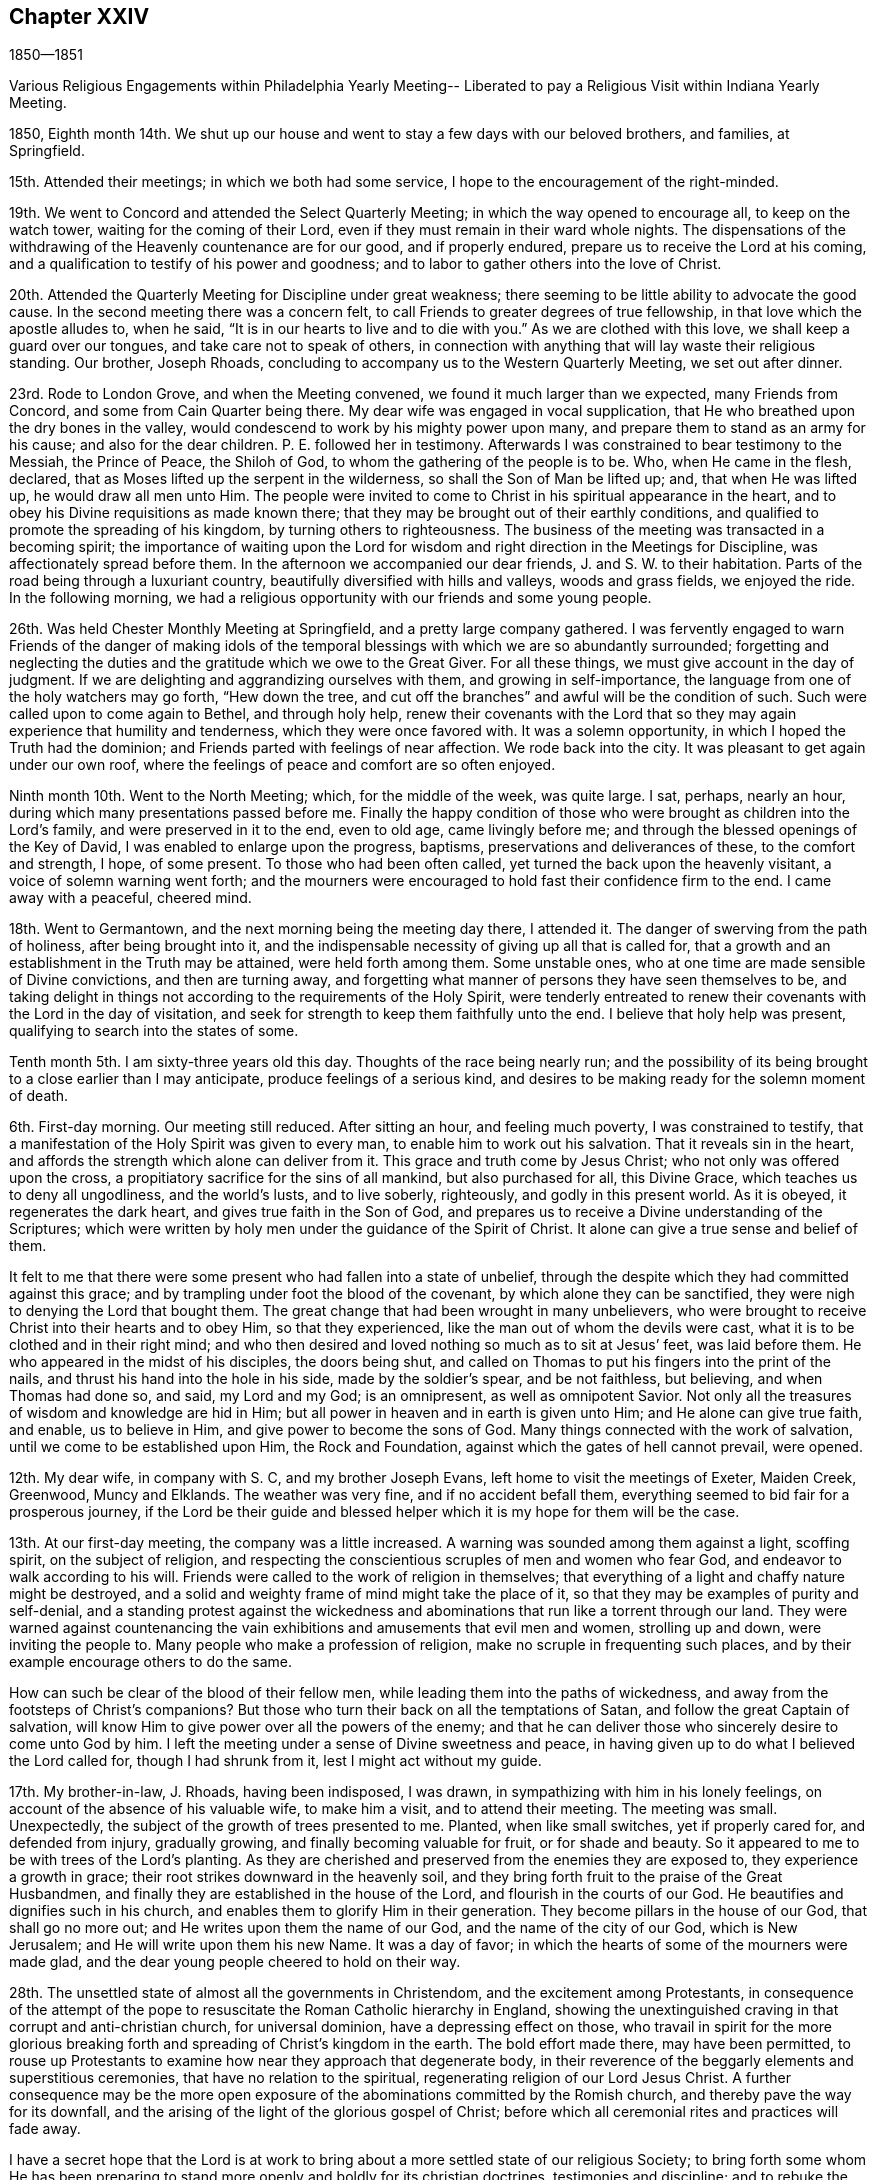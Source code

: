 == Chapter XXIV

1850--1851

Various Religious Engagements within Philadelphia Yearly Meeting--
Liberated to pay a Religious Visit within Indiana Yearly Meeting.

1850,
Eighth month 14th. We shut up our house and went
to stay a few days with our beloved brothers,
and families, at Springfield.

15th. Attended their meetings; in which we both had some service,
I hope to the encouragement of the right-minded.

19th. We went to Concord and attended the Select Quarterly Meeting;
in which the way opened to encourage all, to keep on the watch tower,
waiting for the coming of their Lord,
even if they must remain in their ward whole nights.
The dispensations of the withdrawing of the Heavenly countenance are for our good,
and if properly endured, prepare us to receive the Lord at his coming,
and a qualification to testify of his power and goodness;
and to labor to gather others into the love of Christ.

20th. Attended the Quarterly Meeting for Discipline under great weakness;
there seeming to be little ability to advocate the good cause.
In the second meeting there was a concern felt,
to call Friends to greater degrees of true fellowship,
in that love which the apostle alludes to, when he said,
"`It is in our hearts to live and to die with you.`"
As we are clothed with this love, we shall keep a guard over our tongues,
and take care not to speak of others,
in connection with anything that will lay waste their religious standing.
Our brother, Joseph Rhoads, concluding to accompany us to the Western Quarterly Meeting,
we set out after dinner.

23rd. Rode to London Grove, and when the Meeting convened,
we found it much larger than we expected, many Friends from Concord,
and some from Cain Quarter being there.
My dear wife was engaged in vocal supplication,
that He who breathed upon the dry bones in the valley,
would condescend to work by his mighty power upon many,
and prepare them to stand as an army for his cause; and also for the dear children.
P+++.+++ E. followed her in testimony.
Afterwards I was constrained to bear testimony to the Messiah, the Prince of Peace,
the Shiloh of God, to whom the gathering of the people is to be.
Who, when He came in the flesh, declared,
that as Moses lifted up the serpent in the wilderness,
so shall the Son of Man be lifted up; and, that when He was lifted up,
he would draw all men unto Him.
The people were invited to come to Christ in his spiritual appearance in the heart,
and to obey his Divine requisitions as made known there;
that they may be brought out of their earthly conditions,
and qualified to promote the spreading of his kingdom,
by turning others to righteousness.
The business of the meeting was transacted in a becoming spirit;
the importance of waiting upon the Lord for wisdom and
right direction in the Meetings for Discipline,
was affectionately spread before them.
In the afternoon we accompanied our dear friends, J. and S. W. to their habitation.
Parts of the road being through a luxuriant country,
beautifully diversified with hills and valleys, woods and grass fields,
we enjoyed the ride.
In the following morning,
we had a religious opportunity with our friends and some young people.

26th. Was held Chester Monthly Meeting at Springfield,
and a pretty large company gathered.
I was fervently engaged to warn Friends of the danger of making idols
of the temporal blessings with which we are so abundantly surrounded;
forgetting and neglecting the duties and the gratitude which we owe to the Great Giver.
For all these things, we must give account in the day of judgment.
If we are delighting and aggrandizing ourselves with them,
and growing in self-importance, the language from one of the holy watchers may go forth,
"`Hew down the tree, and cut off the branches`" and awful will be the condition of such.
Such were called upon to come again to Bethel, and through holy help,
renew their covenants with the Lord that so they may
again experience that humility and tenderness,
which they were once favored with.
It was a solemn opportunity, in which I hoped the Truth had the dominion;
and Friends parted with feelings of near affection.
We rode back into the city.
It was pleasant to get again under our own roof,
where the feelings of peace and comfort are so often enjoyed.

Ninth month 10th. Went to the North Meeting; which, for the middle of the week,
was quite large.
I sat, perhaps, nearly an hour, during which many presentations passed before me.
Finally the happy condition of those who were brought as children into the Lord`'s family,
and were preserved in it to the end, even to old age, came livingly before me;
and through the blessed openings of the Key of David,
I was enabled to enlarge upon the progress, baptisms,
preservations and deliverances of these, to the comfort and strength, I hope,
of some present.
To those who had been often called, yet turned the back upon the heavenly visitant,
a voice of solemn warning went forth;
and the mourners were encouraged to hold fast their confidence firm to the end.
I came away with a peaceful, cheered mind.

18th. Went to Germantown, and the next morning being the meeting day there, I attended it.
The danger of swerving from the path of holiness, after being brought into it,
and the indispensable necessity of giving up all that is called for,
that a growth and an establishment in the Truth may be attained,
were held forth among them.
Some unstable ones, who at one time are made sensible of Divine convictions,
and then are turning away,
and forgetting what manner of persons they have seen themselves to be,
and taking delight in things not according to the requirements of the Holy Spirit,
were tenderly entreated to renew their covenants with the Lord in the day of visitation,
and seek for strength to keep them faithfully unto the end.
I believe that holy help was present, qualifying to search into the states of some.

Tenth month 5th. I am sixty-three years old this day.
Thoughts of the race being nearly run;
and the possibility of its being brought to a close earlier than I may anticipate,
produce feelings of a serious kind,
and desires to be making ready for the solemn moment of death.

6th. First-day morning.
Our meeting still reduced.
After sitting an hour, and feeling much poverty, I was constrained to testify,
that a manifestation of the Holy Spirit was given to every man,
to enable him to work out his salvation.
That it reveals sin in the heart,
and affords the strength which alone can deliver from it.
This grace and truth come by Jesus Christ; who not only was offered upon the cross,
a propitiatory sacrifice for the sins of all mankind, but also purchased for all,
this Divine Grace, which teaches us to deny all ungodliness, and the world`'s lusts,
and to live soberly, righteously, and godly in this present world.
As it is obeyed, it regenerates the dark heart, and gives true faith in the Son of God,
and prepares us to receive a Divine understanding of the Scriptures;
which were written by holy men under the guidance of the Spirit of Christ.
It alone can give a true sense and belief of them.

It felt to me that there were some present who had fallen into a state of unbelief,
through the despite which they had committed against this grace;
and by trampling under foot the blood of the covenant,
by which alone they can be sanctified,
they were nigh to denying the Lord that bought them.
The great change that had been wrought in many unbelievers,
who were brought to receive Christ into their hearts and to obey Him,
so that they experienced, like the man out of whom the devils were cast,
what it is to be clothed and in their right mind;
and who then desired and loved nothing so much as to sit at Jesus`' feet,
was laid before them.
He who appeared in the midst of his disciples, the doors being shut,
and called on Thomas to put his fingers into the print of the nails,
and thrust his hand into the hole in his side, made by the soldier`'s spear,
and be not faithless, but believing, and when Thomas had done so, and said,
my Lord and my God; is an omnipresent, as well as omnipotent Savior.
Not only all the treasures of wisdom and knowledge are hid in Him;
but all power in heaven and in earth is given unto Him; and He alone can give true faith,
and enable, us to believe in Him, and give power to become the sons of God.
Many things connected with the work of salvation,
until we come to be established upon Him, the Rock and Foundation,
against which the gates of hell cannot prevail, were opened.

12th. My dear wife, in company with S. C, and my brother Joseph Evans,
left home to visit the meetings of Exeter, Maiden Creek, Greenwood, Muncy and Elklands.
The weather was very fine, and if no accident befall them,
everything seemed to bid fair for a prosperous journey,
if the Lord be their guide and blessed helper
which it is my hope for them will be the case.

13th. At our first-day meeting, the company was a little increased.
A warning was sounded among them against a light, scoffing spirit,
on the subject of religion,
and respecting the conscientious scruples of men and women who fear God,
and endeavor to walk according to his will.
Friends were called to the work of religion in themselves;
that everything of a light and chaffy nature might be destroyed,
and a solid and weighty frame of mind might take the place of it,
so that they may be examples of purity and self-denial,
and a standing protest against the wickedness and
abominations that run like a torrent through our land.
They were warned against countenancing the vain
exhibitions and amusements that evil men and women,
strolling up and down, were inviting the people to.
Many people who make a profession of religion,
make no scruple in frequenting such places,
and by their example encourage others to do the same.

How can such be clear of the blood of their fellow men,
while leading them into the paths of wickedness,
and away from the footsteps of Christ`'s companions?
But those who turn their back on all the temptations of Satan,
and follow the great Captain of salvation,
will know Him to give power over all the powers of the enemy;
and that he can deliver those who sincerely desire to come unto God by him.
I left the meeting under a sense of Divine sweetness and peace,
in having given up to do what I believed the Lord called for,
though I had shrunk from it, lest I might act without my guide.

17th. My brother-in-law, J. Rhoads, having been indisposed, I was drawn,
in sympathizing with him in his lonely feelings,
on account of the absence of his valuable wife, to make him a visit,
and to attend their meeting.
The meeting was small.
Unexpectedly, the subject of the growth of trees presented to me.
Planted, when like small switches, yet if properly cared for, and defended from injury,
gradually growing, and finally becoming valuable for fruit, or for shade and beauty.
So it appeared to me to be with trees of the Lord`'s planting.
As they are cherished and preserved from the enemies they are exposed to,
they experience a growth in grace; their root strikes downward in the heavenly soil,
and they bring forth fruit to the praise of the Great Husbandmen,
and finally they are established in the house of the Lord,
and flourish in the courts of our God.
He beautifies and dignifies such in his church,
and enables them to glorify Him in their generation.
They become pillars in the house of our God, that shall go no more out;
and He writes upon them the name of our God, and the name of the city of our God,
which is New Jerusalem; and He will write upon them his new Name.
It was a day of favor; in which the hearts of some of the mourners were made glad,
and the dear young people cheered to hold on their way.

28th. The unsettled state of almost all the governments in Christendom,
and the excitement among Protestants,
in consequence of the attempt of the pope to
resuscitate the Roman Catholic hierarchy in England,
showing the unextinguished craving in that corrupt and anti-christian church,
for universal dominion, have a depressing effect on those,
who travail in spirit for the more glorious breaking
forth and spreading of Christ`'s kingdom in the earth.
The bold effort made there, may have been permitted,
to rouse up Protestants to examine how near they approach that degenerate body,
in their reverence of the beggarly elements and superstitious ceremonies,
that have no relation to the spiritual, regenerating religion of our Lord Jesus Christ.
A further consequence may be the more open exposure of
the abominations committed by the Romish church,
and thereby pave the way for its downfall,
and the arising of the light of the glorious gospel of Christ;
before which all ceremonial rites and practices will fade away.

I have a secret hope that the Lord is at work to bring
about a more settled state of our religious Society;
to bring forth some whom He has been preparing to stand
more openly and boldly for its christian doctrines,
testimonies and discipline; and to rebuke the spirit that has been at work,
to divide and scatter,
by upholding those who have attempted to bring in unsound opinions,
and giving liberty to go into things which the Truth is against.

After enduring much secret suffering,
in which there seemed few to sympathize and to strengthen, as I sat in my parlor,
waiting upon the Lord, there was a secret, undeniable sense granted,
that the Lord beheld me in my trials and fears, on account of our poor Society;
and my heart was comforted, and my faith renewed,
that his gracious eye is constantly beholding his tribulated children.
May we not hope, that the clouds with which we have been so long surrounded,
are preparing to break away.

This morning, I felt an intimation to go to the Arch Street Monthly Meeting,
where I had not been for many months.
The advantage and safety in being brought into a humble, lowly condition of mind,
in which the strength of man is turned as into weakness and nothingness,
was opened before me; and after a Friend had spoken, I believed it required of me,
to stand up with this matter.
Though our faith may be reduced very much,
yet as we do not wrest ourselves from under this dispensation,
to seek relief from some outward source, the Lord in his time would appear,
and by the testimony of his Spirit, enable us to say, "`You, God, see me.`"
The precious stream of the ministry rose a little, and flowed forth,
to the refreshing of not a few.
The dear school children were also called upon,
to obey the tender convictions of their Savior`'s spirit.
The business of the meeting was transacted with weight,
and a proper feeling of its importance;
and I hope we were a little cheered with the
present evidence of Divine good in the midst;
and with the renewal of faith, that the light which first visited the members,
and gathered our religious Society, would yet break forth in thousands;
and the precious cause be spread by us in the earth.
I came away with the feeling of heavenly peace, and lowliness of mind before the Lord;
and therein desire to be preserved, and to give unto Him at all times,
the glory and honor which are his due alone.

Twelfth month 2nd. It will be a great favor if Divine Power rises into dominion among us,
so as to animate and strengthen right-minded Friends,
to come out boldly on the Lord`'s side, and on behalf of our testimonies;
that so the self-denial, the humility, the simplicity, and the inwardness of spirit,
which characterized our first Friends, may be revived, and shine forth conspicuously.
There is an enmity against the lowliness, which Christ leads his humble followers into;
and a desire, in some, to make a show in the world; that we may be like others,
and thereby the reproach of the cross caused to cease.
As that takes place, our locks will be shorn; we shall become weak like other men;
spiritual vision will be lost, and worldly professors will vaunt over us.
But may the Lord in mercy, kindle up fresh zeal among us;
bring us near to one another in the covenant of life,
and enable us to put shoulder to shoulder in the support of his cause,
and send forth fresh laborers into his harvest field.

18th. Poverty of spirit, and the reduction of faith have been my portion many days past.
If it is of the Lord`'s dispensing, to lay low the creature, it is enough.
He will not cast off those whom He condescends to purge, and prostrate,
if they give themselves, and all they have, into his hand.
There can be no higher favor, than being objects of his mercy and preserving power;
and this is as truly shown to be the case, in his emptying and stripping dispensations,
which bring man to feel his own nothingness, as when His candle shines upon his head,
and he is filled with a heavenly sense of the Divine fulness.

1851, First month 8th. I have been renewedly confirmed in the opinion,
that the pointing of the Divine finger is needful to
lead us safely in visits to other meetings.
Friends in every meeting,
have their rights in the disposal of the business of that meeting, and any interference,
in man`'s will and wisdom,
not only may give an improper direction of subjects under deliberation,
but wound the feelings of the members.
It is evident that nothing but the wonder-working power of Divine love and kindness,
can heal the breaches,
and restore to us the paths of peace and heavenly unity to dwell in.
This we must suffer and travail for in the patience of the saints,
and the Lord will bring it about to his own honor and the great comfort of his people.

20th. A dear friend and his wife, called in this evening,
with whom we had sweet converse upon the things
concerning the spreading and power of truth,
which lie nearer to our hearts than anything else.
He was under a concern that Friends might more frequently visit the members,
who have little opportunity of mingling with rightly concerned Friends;
and encourage them to faithfulness.
He thought the Society was still blessed with a living ministry;
that many acknowledged it in their hearts, and he could not think it would be lost,
but in time fruits would appear.
He expressed a fervent and sincere desire, that Friends who felt the weight of service,
and of our responsibilities, might be encouraged.
I united with his views in relation to the advantage of
Friends more generally visiting one another in a right spirit;
and we may hope that the time is drawing on for it.

22nd. Having felt my mind turned to the Western Meeting for a few days,
I went there and attended the Monthly Meeting.
I was brought low, and the matter which opened before me, seemed of such close nature,
I felt afraid almost to look at it.
After a time it was taken away:
when the great importance of watchfulness and daily prayer,
that we may be preserved from losing ground and falling short in the end,
came livingly over my mind, and had a humbling effect.
Under a degree of tenderness, I believed it right to rise with this subject,
and to express what might be presented for others, as well as myself,
on the unspeakable blessing of Divine preservation in a blessed growth in the Truth,
and an establishment in it unto the end.
He who loved us before we loved Him,
and of his mercy and power brought us out of darkness, sin, and corruption,
will not forsake us, if we do not turn our back upon Him;
but in the same loving kindness and tender mercy, will warn of danger.
He will, as we submit and bear his dispensations, strip us from time to time,
of all we have known, plunge us into a sense of our nothingness,
and in this way keep us lowly and dependent, and enlarge our hearts,
and knowledge of Divine things.
The language of the beloved and aged apostle, "`Little children,
keep yourselves from idols,`" revived, with the liability man might be exposed to,
if he left a lowly watchful state, to idolize his natural talents, acquirements,
spiritual gifts, and religious experience; and getting lost as in a mist, Satan,
who can transform himself into the appearance of an angel of light,
may set him to work in things which the Lord never called him to do;
and finally the wrong spirit get into dominion in him,
which had in good measure been cast out.
I was opened and led, I believe, by the good hand into these things, for my own benefit,
and also as a renewed warning to some,
who had quite enough of the creature at work in them, under the garb of religion,
and promoting the kingdom of Christ.
It was of the Lord`'s goodness that the clothing of Divine charity was felt;
earnestly desiring the present and everlasting welfare of every one in the meeting.

28th. For several days my mind has been under fear, and some discouragement,
on account of the Society.
Some overzealous ones, who are more willing to talk than to suffer,
appear to have too little regard for the excellent
church government which the Lord instituted among us.
They do not rightly value the preservation of the Society, a united body;
but throw out opinions, that indicate too little sensibility, respecting separation;
as though it would be attended with little inconvenience,
and no disadvantageous consequence.
To me it is a source of deep sorrow, when I perceive men and women,
in stations in the Society, feel and talk in this manner.
Surely they know not what they do.
But at times, I have a secret hope that the Lord Almighty,
who raised us up a people for his honor, will mercifully hear and answer the prayers,
which He begets in the hearts, I trust, of many exercised servants;
and put a bit in the mouth of the enemy, who would destroy his heritage,
and turn him backward.
And when He sees our sufferings are, at this time, enough,
grant deliverance from the snare,
and renew our strength and courage to lift up the voice,
for the precious testimonies and doctrines, He raised Friends to support.
That so the dear young people may be comforted,
and strengthened to give up their names fully to serve the Lord;
and "`Instead of the thorn shall come up the fir tree, and instead of the briar,
shall come up the myrtle tree; and it shall be to the Lord for a name,
for an everlasting sign, that shall not be cut off.`"

29th. In answering the Queries at our Monthly Meeting, held this day,
there prevailed a uniting spirit,
under which more than a usual travail for one another`'s welfare, was felt;
and Friends were lively in speaking to the different subjects that came before us.
If the Lord would bring down all wrong things, and clothe us more entirely with his love,
so that without any dissimulation, we were one another`'s helpers,
it would be like balm to the wounded spirit,
and the bones which seem to have been broken, would rejoice.

Second month 3rd. Having passed some days with little sensible evidence of Divine good,
I went to the Quarterly Meeting for business much discouraged,
and with little hope that the quickening power of Christ would be felt by me.
Over the men`'s meeting, a feeling of renewed exercise was spread;
and I thought Samuel Bettle, Sr.,
was strengthened to call Friends back from the violations of our testimonies,
which not a few had fallen into,
by their conformity to the changeable fashions of the world.
They were calling plainness in dress and language, the reading of fictitious books,
and others calculated to poison the mind with unsound principles,
and to spoil it through philosophy and vain deceit, little things;
he believed the testimonies maintained by Friends respecting them,
were the fruits of primitive Christianity.
Departures from them created false taste; excited and unsettled the feelings;
and these led to the dislike of our silent meetings; and a desire to go where preaching,
and vocal or instrumental music, could be heard;
which men were induced to think they could use as the worship of Almighty God.
But it could have no effect, except on the animal feelings, to arouse and excite them.
He opened several of our testimonies,
and pleaded with the young people to prize the privileges which they had offered them,
in such a Society as ours, that watched over them for good.

My brother Thomas also spoke to several points, as well as some other Friends,
with which others united.
I thought it my place to say,
I hoped we should profit by the exercise spread over the meeting;
it was an evidence that He who raised us up had not forsaken us.
How fearful were we in the beginning of our heavenly journey,
of doing anything against the Truth; and how desirous to know the Divine will,
and to receive strength to do it.
Was there not now a danger, after experiencing a little prosperity,
of putting forth the hand, and appropriating the blessings of a kind Providence,
to purposes, of which we should have been afraid in those days;
especially in the furniture of our houses, and in our mode of living?
Entering into our own condition, and being favored to search Jerusalem with candles,
after having been so long contending against error without, and among others,
made this meeting additionally satisfactory,
and raised the hope that the Lord was beginning to work for and among us.

9th. First-day.
A low time, nearly throughout morning and afternoon.
Towards the latter part of the day,
there was a little sensation of Divine notice and regard,
by the merciful Shepherd of his afflicted people.
At the evening meeting, I was led to refer to the suggestion of some,
that the Society would go down; which I believed would not be permitted,
but through unfaithfulness and disregard of the many offers of Divine help.
"`There is a river the streams whereof shall make glad the city of God,
the holy places of the tabernacles of the Most High;`" the
sanctified hearts that have become temples of the Holy Ghost.
"`God is in the midst of her, she shall not be moved; God shall help her,
and that right early.`"

12th. At our meeting today, there was a larger attendance of children from two schools,
colored and white, than is common.
I felt the revival of concern for them,
and was led to warn them of the dangers and temptations that await them;
encouraging them to mind the convictions of the Holy Spirit in their own hearts;
to shun evil company, and to keep clear of profanity,
and of taking the Lord`'s name in their mouths improperly.

Went down to Woodbury in the afternoon,
and stopped at William and Mary Mickle`'s. We had
the agreeable company of a few Friends there;
and today, the 13th, attended their Quarterly Meeting.
I was engaged among them, to warn some of the deadening effects of the love of the world;
and to invite others to be obedient to the clear discoveries of the Divine will,
to some of whom, the language may be applicable, "`Arise, shine; for your light is come,
and the glory of the Lord has risen upon you.`"
Were those who are thus visited by the illuminations of the Spirit of Christ,
faithful to its requisitions, there would be raised among us, judges as at the first,
and counsellors as at the beginning;
and ministers to declare to others of the mercy and power of the Lord extended to them.
What loss individuals and the church sustain,
in consequence of disobedience and neglect of duty!

On the 15th, in company with our beloved friends S. and B. N.,
my wife and myself went to West-town School.
We attended their first-day meetings.
In the morning, I was led to open the doctrine of Divine preservation;
and to refer to the case of Joseph, whom his brethren, at one time,
appeared to be determined to destroy, but finally sold him to a company of Ishmaelites,
who sold him to the captain of Pharaoh`'s guard.
Here he was thrown into prison without just cause; and maintaining his integrity,
he was there kept by the Lord,
and qualified to interpret the dreams of Pharaoh`'s butler and baker;
and eventually to experience the fulfillment of the dreams he had in his youthful days;
by being made ruler in Egypt under Pharaoh.
Some present were tenderly entreated to keep the faith
and confidence in the Lord`'s preserving power,
they had been favored with, which would be their support and defense,
to the end as their eye was singly directed to Him.
The dear children were also affectionately persuaded,
to mind the warning voice of their dear Savior; by yielding to which,
they would be preserved from the insidious snares and allurements of a cruel enemy;
grow up in good liking before Him, and in his time be prepared for service in his church.

On second-day morning, the 17th, we rode over to Concord,
and attended the Quarterly Meeting of Ministers and Elders.

Third-day were at the Quarterly Meeting for discipline;
in which we both had some service, to our own relief, and, I hope,
the comfort and strength of others.
In the afternoon, the mail brought me a letter from my dear sister H. Rhoads,
dated the 6th and 7th of this month, at Croydon, near London;
conveying satisfactory accounts of her movements.
It was pleasant to find,
that amidst the trials attendant on the work in which she is engaged,
there are seasons of Divine consolation,
and evidences of the merciful regard of her Heavenly Father, strengthening her therein.

23rd. Throughout most of this day, I have felt little to cheer in the heavenly journey;
though in the morning meeting, I did not see I should do right,
without reviving the expressions of our Lord,
"`Except you eat the flesh of the Son of man, and drink his blood,
you have no life in you;`" "`He that eats my flesh, and drinks my blood,
dwells in me and I in him;`" endeavoring to set forth
how little outside profession and appearance will do,
without the internal communion and participation of the life and substance.

Third month 2nd. First-day morning I was drawn to hold up to view,
that we are placed here in a state of probation;
to prove the Lord`'s love and mercy to us,
and to be proved whether we will obey his discoveries and requisitions,
and thereby glorify Him that created us, so as to be ready,
having on the wedding garment, to enter the everlasting abodes of blessedness;
in which I was somewhat encouraged.

10th. It is a period that calls for close watchfulness, and sincere prayer to the Lord,
that the spirit of division may not be permitted to lay the Society waste.
Those who advocate or enter into separation, know not what they do.
I believe it is a delusion; and were self baptized into death,
we would prefer suffering anything, but a sacrifice of our faith,
rather than break up the excellent order of church government,
which the Lord blessed the Society with, in the beginning; and which He placed around us,
as a hedge, and a defense of our testimonies against the inroads of the enemy,
and the allurements of the world.

21st. Our Meeting for Sufferings was held this day;
in which selections from authentic documents on the African slave trade,
made by a committee on the subject, were read;
and directions given to print in a pamphlet,
and disseminate it among the officers of the General and State Governments,
and the members of the different legislatures, as well as to others.
An epistle to the Meeting for Sufferings in London, was adopted,
and directed to be forwarded to that body.

23rd. First-day afternoon, I felt much for the poor in spirit;
the young visited ones who had but few to look up to like fathers and mothers in Christ,
and yet have to encounter the temptations of a watchful destroyer.
Also for those of further experience,
who are surrounded with discouraging views of the state of the Society,
and at times may be ready to give out and cast away their shield.
A little matter arose in my mind, as I thought for these different ones; and in weakness,
and fear of doing without right authority, or of leaving undone that which was a duty,
I arose, and matter was furnished which, though very small at first, expanded,
and I hope, contributed to the strength of some, as well as to my own encouragement.

30th. This has been a day of clouds.
What can poor, feeble man do for the visible church,
when conflicting spirits and views are arrayed against it?
He can do little more than pour out his feelings,
in sighs and groans that cannot be uttered in words; and strive to hope against hope,
and to keep hold of the least shred of faith that may be left,
that Divine mercy will not be withdrawn; but that in the hour of extremity,
He who is called the Everlasting Father and Prince of Peace,
will rend and disperse the clouds, and give rest to the weary spirit;
often tossed as with a tempest, and not comforted;
and bring us into a state of firmer unity, and purer love towards each other.
I had some satisfactory conversation with a Friend, respecting our Yearly Meeting,
and the spirit of division abroad in other parts of the Society.
We were united in the belief, that our place is to stand still,
and maintain the ground which we have taken, against unsound opinions and practices.

Fourth month 1st. Our beloved aged friend Sarah Churchman, being very unwell,
and doubts felt of her recovery, I went to Germantown, to see her daughters.
After sitting awhile at her house, I called to see Abraham Keyser,
now near ninety years old.
He spoke of his first attendance of Friends`' meetings on first day,
which were then mostly held in silence.
After he was convinced that it was his duty to join the Society,
he was satisfied it was right to go to the meeting in the middle of the week;
and he had not suffered his business to keep him from meeting, at any time since.
This is a good testimony, and what every true Friend, who lives and walks in the Truth,
will feel bound to keep faithfully to.
He also mentioned that while he was laboring under much mental exercise,
Thomas Scattergood came out to the meeting, and spoke as plainly to his state,
as if he had it all written down before him.
This settled him in the conviction of what it was right for him to do,
and he gave up to do it.

2nd. Today was our fourth-day meeting.
After a long silence, in which I had many fears of speaking,
I felt afraid to depart without reviving the expostulation of the Lord of the vineyard,
"`Why stand you here all the day idle?
Go you also into the vineyard, and whatsoever is right, that shall you receive.`"
That there is a work for every one to do in the vineyard of his own heart,
which no man or woman can do for us, was held forth.
It is they who labor that receive wages, and gather fruit unto life eternal.
The weeds in the garden of our own heart are to be first eradicated,
that the ground may be prepared for the Seed of the kingdom to grow in it.
To be employed in finding fault with others, while our own hearts are unattended to,
and the work of sanctification and redemption not going on in us,
will be of no benefit to ourselves.
But whatever may be our trials and discouragements,
if we are faithful to the clear discoveries of the Divine will,
we shall lay up treasure in heaven; and keeping our lights burning and loins girded,
watching for the coming of the Master, He will in his time appear, spread a table for us,
and come forth and serve us.

6th. On first-day afternoon, the essential benefit of silent waiting upon the Lord,
in meeting and out of it, that our spiritual strength may be renewed,
and we kept alive in the Spirit, was opened, under a feeling of the quickening power;
and the humble, honest travailers for the circulation of Divine life,
were encouraged to hold on, keeping the faith,
and they would grow and deepen in the root.

8th. Went out to Grermantown to attend the burial of
our worthy friend and helper in the Lord,
Sarah Churchman.
"`Blessed are the dead that die in the Lord, from henceforth; yes, says the Spirit,
they rest from their labors, and their works follow them.`"

18th. Our Meeting for Sufferings convened this morning;
and among other subjects which received its attention,
was an interesting report from the Book Committee,
showing the sale and distribution of Friends`' books in the past year.
The demand appears to increase yearly;
and we may hope that the circulation of the sound gospel views which these books contain,
will be beneficial, especially to seeking minds.
More zeal and diligence in this good work are greatly needed.
We know not where conviction may be carried home by these writings;
and we ought therefore to spread them far and wide, among all classes.
A few pamphlets written by George Fox, brought from the north of England into London,
had a powerful influence upon many,
and no doubt opened the way for the ministers of the gospel who came to that city,
with a message of salvation, and who were favored to gather multitudes,
to the truth as it is in Jesus.

19th. The Yearly Meeting of Ministers and Elders was held this morning,
where we had the company of an unusual number of strangers from other Yearly Meetings.

21st. The general Yearly Meeting convened, and was a large collection of Friends.
Epistles from all the Yearly Meetings, except New England, were read,
and a committee appointed to prepare replies.
The Yearly Meeting closed on sixth-day noon.
It was held in much solemnity and order, and to the great comfort of Friends.
We had cause to return thanks to our Heavenly Father,
for his mercy and goodness in preserving us a united body;
laboring in harmony and the spirit of condescension;
which had not been so fully experienced for several years.
May it increase and rule among us in our future comings together.

My anticipations of this Yearly Meeting had been of a painful character;
and whether such feelings are permitted to humble,
and remove all confidence in everything but in the extension of Divine mercy and power,
for our deliverance, or not,
it was a great favor that those apprehensions were not realized;
but that the controlling power of the invisible Shepherd and Bishop of souls,
kept us in steadfast reliance upon Him.

30th. Our Monthly Meeting was held today, by appointment;
and having had revived on my mind, at different times, in the last two years,
a concern to visit some of the meetings of Indiana Yearly Meeting,
particularly on the western side of it,
although feelings of discouragement on account of the state of the Society attended,
I believed it best to lay it before Friends for their consideration and judgment.
They spoke pretty freely to it, and a certificate addressed to Friends,
expressive of the unity of the Monthly Meeting with me as a minister,
and with the concern, was prepared and directed to be signed by the clerk.

Fifth month 5th. This morning our dear friend Robert Smith departed this life.
He was a man of a chastened and pure spirit, and of dignified manner and deportment.
As he was a man of peace, very much subdued in his temper,
so he went down to the grave in peace; speaking of himself a little before the close,
with great modesty, yet giving proof, so far as he could be understood,
that his hope in the Lord`'s mercy and forgiveness, was as an anchor to his soul.
With a short sickness, and but little suffering, he passed away,
nearly eighty-one years old, to an inheritance, we humbly trust, that is incorruptible,
undefiled, and fades not away, eternal in the heavens.

The weather this morning was wet and chilling, and the Quarterly Meeting,
on the women`'s side of the house, was less than usual;
but I thought the men`'s a large meeting.
After the extracts from the Yearly Meeting minutes were read,
and recommended to the subordinate meetings, I mentioned the concern I was under,
to visit meetings in Indiana Yearly Meeting, from which, at times, I was ready to shrink;
but believed it right to submit it to the consideration and judgment of the meeting.
The weight and unity which appeared, I thought was more than usual; it was unlooked for,
and was received by me with gratitude.
A suitable minute was made,
and directed to be endorsed on the certificate of the Monthly Meeting.
There was a covering of solemnity over us throughout.

Sixth month 2nd. Yesterday and first-day week were seasons of Divine favor;
in which my Lord and Master enabled me to preach his gospel
with that authority which gave evidence it was not of man;
and I trust it found its way into the hearts of some goodly seeking ones,
and was a renewed call to some others.

On fourth-day last was our Monthly Meeting; in which my friend Joseph Elkinton informed,
that he felt drawn to accompany me in the proposed visit in Indiana Yearly Meeting;
which was united with, and I hope will prove a relief and comfort to me.

5th, Was at the Arch Street Meeting;
in which I felt my own weakness and unfitness to approach Him, who is immaculate purity.
As the time drew near for closing the meeting,
I remembered the prophet regarded himself as a man of unclean lips;
and that he was commissioned to hand forth the language of
encouragement to some among the degenerate children of Israel;
and his language, on one occasion, was brought before me, "`Comfort you, comfort you,
my people, says your God.
Speak you comfortably to Jerusalem, and cry unto her that her warfare is accomplished;
that her iniquity is pardoned;
for she has received of the Lord`'s hand double for all her sins.`"
This was applied to those who submit to the Lord`'s fire in Zion,
and his furnace which is in Jerusalem.
When they have passed through the administration of his judgments,
the baptism of the Holy Ghost and fire, so as to have the filth purged away,
and to be no longer as reprobate silver;
they know all their iniquities pardoned through the blood of the everlasting covenant.

They are prepared to partake of the cup of suffering for the body`'s sake, the church;
which at times they seem to drink as to the dregs;
so that they may feel as if they received double for all their sins.
But it is all for a moment;
and when the blessed reward at the end of the race is granted,
it is no doubt felt as light affliction,
in comparison with the eternal weight of glory which the saints in light partake of.
The least and lowest place in his kingdom will be enough for the tribulated spirit.
I thought holy help was mercifully near, qualifying for a little service,
which would be the last before setting out on the proposed journey.

